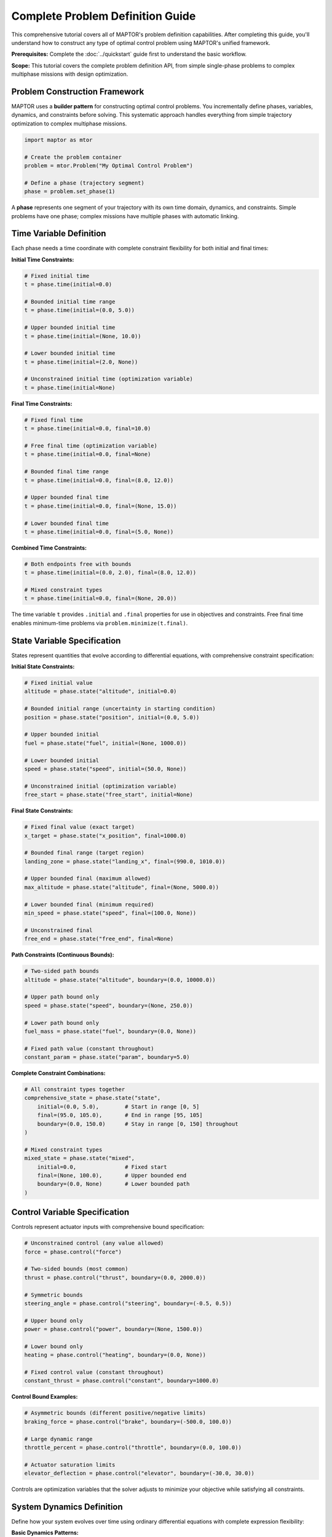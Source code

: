 Complete Problem Definition Guide
=================================

This comprehensive tutorial covers all of MAPTOR's problem definition capabilities. After completing this guide, you'll understand how to construct any type of optimal control problem using MAPTOR's unified framework.

**Prerequisites:** Complete the :doc:`../quickstart` guide first to understand the basic workflow.

**Scope:** This tutorial covers the complete problem definition API, from simple single-phase problems to complex multiphase missions with design optimization.

Problem Construction Framework
------------------------------

MAPTOR uses a **builder pattern** for constructing optimal control problems. You incrementally define phases, variables, dynamics, and constraints before solving. This systematic approach handles everything from simple trajectory optimization to complex multiphase missions.

.. code-block:: python

    import maptor as mtor

    # Create the problem container
    problem = mtor.Problem("My Optimal Control Problem")

    # Define a phase (trajectory segment)
    phase = problem.set_phase(1)

A **phase** represents one segment of your trajectory with its own time domain, dynamics, and constraints. Simple problems have one phase; complex missions have multiple phases with automatic linking.

Time Variable Definition
------------------------

Each phase needs a time coordinate with complete constraint flexibility for both initial and final times:

**Initial Time Constraints:**

.. code-block:: python

    # Fixed initial time
    t = phase.time(initial=0.0)

    # Bounded initial time range
    t = phase.time(initial=(0.0, 5.0))

    # Upper bounded initial time
    t = phase.time(initial=(None, 10.0))

    # Lower bounded initial time
    t = phase.time(initial=(2.0, None))

    # Unconstrained initial time (optimization variable)
    t = phase.time(initial=None)

**Final Time Constraints:**

.. code-block:: python

    # Fixed final time
    t = phase.time(initial=0.0, final=10.0)

    # Free final time (optimization variable)
    t = phase.time(initial=0.0, final=None)

    # Bounded final time range
    t = phase.time(initial=0.0, final=(8.0, 12.0))

    # Upper bounded final time
    t = phase.time(initial=0.0, final=(None, 15.0))

    # Lower bounded final time
    t = phase.time(initial=0.0, final=(5.0, None))

**Combined Time Constraints:**

.. code-block:: python

    # Both endpoints free with bounds
    t = phase.time(initial=(0.0, 2.0), final=(8.0, 12.0))

    # Mixed constraint types
    t = phase.time(initial=0.0, final=(None, 20.0))

The time variable ``t`` provides ``.initial`` and ``.final`` properties for use in objectives and constraints. Free final time enables minimum-time problems via ``problem.minimize(t.final)``.

State Variable Specification
----------------------------

States represent quantities that evolve according to differential equations, with comprehensive constraint specification:

**Initial State Constraints:**

.. code-block:: python

    # Fixed initial value
    altitude = phase.state("altitude", initial=0.0)

    # Bounded initial range (uncertainty in starting condition)
    position = phase.state("position", initial=(0.0, 5.0))

    # Upper bounded initial
    fuel = phase.state("fuel", initial=(None, 1000.0))

    # Lower bounded initial
    speed = phase.state("speed", initial=(50.0, None))

    # Unconstrained initial (optimization variable)
    free_start = phase.state("free_start", initial=None)

**Final State Constraints:**

.. code-block:: python

    # Fixed final value (exact target)
    x_target = phase.state("x_position", final=1000.0)

    # Bounded final range (target region)
    landing_zone = phase.state("landing_x", final=(990.0, 1010.0))

    # Upper bounded final (maximum allowed)
    max_altitude = phase.state("altitude", final=(None, 5000.0))

    # Lower bounded final (minimum required)
    min_speed = phase.state("speed", final=(100.0, None))

    # Unconstrained final
    free_end = phase.state("free_end", final=None)

**Path Constraints (Continuous Bounds):**

.. code-block:: python

    # Two-sided path bounds
    altitude = phase.state("altitude", boundary=(0.0, 10000.0))

    # Upper path bound only
    speed = phase.state("speed", boundary=(None, 250.0))

    # Lower path bound only
    fuel_mass = phase.state("fuel", boundary=(0.0, None))

    # Fixed path value (constant throughout)
    constant_param = phase.state("param", boundary=5.0)

**Complete Constraint Combinations:**

.. code-block:: python

    # All constraint types together
    comprehensive_state = phase.state("state",
        initial=(0.0, 5.0),        # Start in range [0, 5]
        final=(95.0, 105.0),       # End in range [95, 105]
        boundary=(0.0, 150.0)      # Stay in range [0, 150] throughout
    )

    # Mixed constraint types
    mixed_state = phase.state("mixed",
        initial=0.0,               # Fixed start
        final=(None, 100.0),       # Upper bounded end
        boundary=(0.0, None)       # Lower bounded path
    )

Control Variable Specification
------------------------------

Controls represent actuator inputs with comprehensive bound specification:

.. code-block:: python

    # Unconstrained control (any value allowed)
    force = phase.control("force")

    # Two-sided bounds (most common)
    thrust = phase.control("thrust", boundary=(0.0, 2000.0))

    # Symmetric bounds
    steering_angle = phase.control("steering", boundary=(-0.5, 0.5))

    # Upper bound only
    power = phase.control("power", boundary=(None, 1500.0))

    # Lower bound only
    heating = phase.control("heating", boundary=(0.0, None))

    # Fixed control value (constant throughout)
    constant_thrust = phase.control("constant", boundary=1000.0)

**Control Bound Examples:**

.. code-block:: python

    # Asymmetric bounds (different positive/negative limits)
    braking_force = phase.control("brake", boundary=(-500.0, 100.0))

    # Large dynamic range
    throttle_percent = phase.control("throttle", boundary=(0.0, 100.0))

    # Actuator saturation limits
    elevator_deflection = phase.control("elevator", boundary=(-30.0, 30.0))

Controls are optimization variables that the solver adjusts to minimize your objective while satisfying all constraints.

System Dynamics Definition
--------------------------

Define how your system evolves over time using ordinary differential equations with complete expression flexibility:

**Basic Dynamics Patterns:**

.. code-block:: python

    # Simple integrator dynamics
    position = phase.state("position", initial=0.0)
    velocity = phase.state("velocity", initial=0.0)
    acceleration = phase.control("acceleration", boundary=(-10, 10))

    phase.dynamics({
        position: velocity,                    # dx/dt = v
        velocity: acceleration                 # dv/dt = a
    })

**Complex Dynamics with Mathematical Expressions:**

.. code-block:: python

    import casadi as ca

    # Nonlinear dynamics with trigonometry
    x = phase.state("x_position", initial=0.0)
    y = phase.state("y_position", initial=0.0)
    heading = phase.state("heading", initial=0.0)
    speed = phase.state("speed", initial=5.0)

    steering = phase.control("steering", boundary=(-0.5, 0.5))
    acceleration = phase.control("acceleration", boundary=(-3, 3))

    wheelbase = 2.5  # Vehicle parameter

    phase.dynamics({
        x: speed * ca.cos(heading),
        y: speed * ca.sin(heading),
        heading: speed * ca.tan(steering) / wheelbase,
        speed: acceleration - 0.1 * speed  # With drag
    })

**Dynamics with Time Dependence:**

.. code-block:: python

    # Time-varying dynamics
    phase.dynamics({
        position: velocity,
        velocity: thrust - 9.81 * (1 + 0.01 * t),  # Time-varying gravity
        mass: -thrust * fuel_flow_rate * ca.sin(t)  # Time-dependent consumption
    })

**Dynamics with Control Coupling:**

.. code-block:: python

    # Multiple controls affecting single state
    phase.dynamics({
        velocity: thrust_main + thrust_aux - drag_force,
        attitude: torque_x + torque_y + torque_z,
        energy: -power_main - power_aux - power_avionics
    })

You must provide dynamics for every state variable in your phase. The expressions can involve any combination of states, controls, time, parameters, and mathematical functions.

Comprehensive Constraint System
-------------------------------

MAPTOR provides multiple constraint types for complete problem specification:

**Path Constraints (Applied Continuously):**

.. code-block:: python

    # Safety and performance bounds
    phase.path_constraints(
        altitude >= 100,                    # Minimum altitude
        velocity <= 250,                    # Speed limit
        acceleration**2 <= 25,              # Acceleration magnitude
        fuel_mass >= 0                      # Physical constraint
    )

    # Complex geometric constraints
    phase.path_constraints(
        (x - 50)**2 + (y - 50)**2 >= 100,  # Avoid circular obstacle
        ca.sqrt(vx**2 + vy**2) <= v_max,   # Vector magnitude limit
        ca.atan2(y, x) >= min_angle         # Angular constraint
    )

    # State-dependent constraints
    phase.path_constraints(
        thrust <= max_thrust * (fuel_mass / initial_mass),  # Thrust-to-weight ratio
        lift_force <= 0.5 * rho * v**2 * wing_area * cl_max  # Aerodynamic limit
    )

**Event Constraints (Applied at Boundaries):**

.. code-block:: python

    # Integral term constraints
    fuel_consumed = phase.add_integral(thrust * fuel_flow_rate)
    energy_cost = phase.add_integral(power**2)

    phase.event_constraints(
        fuel_consumed <= 100.0,             # Fuel budget
        energy_cost <= 50.0                 # Energy budget
    )

    # Complex final conditions
    phase.event_constraints(
        x.final**2 + y.final**2 >= 100,    # Final distance constraint
        vx.final * ca.cos(heading.final) >= 5.0,  # Velocity component
        ca.sqrt(x.final**2 + y.final**2 + z.final**2) <= target_radius
    )

    # Multi-variable relationships
    phase.event_constraints(
        altitude.final / velocity.final <= glide_ratio,
        (mass.initial - mass.final) / fuel_capacity >= 0.8
    )

Mesh Configuration
------------------

The mesh controls how accurately your problem is discretized. Higher-order polynomials and more intervals give better accuracy but cost more computation:

.. code-block:: python

    # Single interval, 8th-order polynomial
    phase.mesh([8], [-1.0, 1.0])

    # Three intervals with different polynomial orders
    phase.mesh([6, 10, 6], [-1.0, -0.3, 0.3, 1.0])

    # Fine discretization for complex dynamics
    phase.mesh([4, 4, 4, 4, 4], [-1.0, -0.6, -0.2, 0.2, 0.6, 1.0])

The mesh points define interval boundaries in the normalized domain [-1, 1]. MAPTOR automatically maps these to your actual phase time span.

Choosing a Solver
-----------------

MAPTOR provides two solving approaches:

.. code-block:: python

    # Fixed mesh: Use your exact mesh specification
    solution = mtor.solve_fixed_mesh(problem)

    # Adaptive mesh: Automatically refine for high accuracy
    solution = mtor.solve_adaptive(
        problem,
        error_tolerance=1e-6,     # Target accuracy
        max_iterations=20         # Refinement limit
    )

Adaptive solving automatically adds mesh points and increases polynomial degrees until your target accuracy is achieved. Use it for high-precision solutions.

Analyzing Solutions
-------------------

Once solved, extract trajectories and analyze results:

.. code-block:: python

    # Check if optimization succeeded
    if solution.status["success"]:
        print(f"Objective value: {solution.status['objective']}")
        print(f"Total mission time: {solution.status['total_mission_time']}")

        # Get complete trajectories
        time_points = solution["time_states"]
        position_trajectory = solution["position"]
        velocity_trajectory = solution["velocity"]
        force_trajectory = solution["force"]

        # Analyze specific values
        final_position = position_trajectory[-1]
        max_speed = max(velocity_trajectory)

        # Built-in plotting
        solution.plot()
    else:
        print(f"Optimization failed: {solution.status['message']}")

The solution object provides comprehensive access to all trajectories, final values, and solver diagnostics.

Integral Terms and Accumulated Quantities
-----------------------------------------

Many optimal control problems involve accumulated quantities over the trajectory duration:

**Basic Integral Definition:**

.. code-block:: python

    # Fuel consumption
    fuel_flow = phase.add_integral(thrust * fuel_consumption_rate)

    # Energy expenditure
    energy_cost = phase.add_integral(power**2)

    # Tracking error accumulation
    tracking_error = phase.add_integral((position - reference_trajectory)**2)

    # Distance traveled
    distance = phase.add_integral(ca.sqrt(vx**2 + vy**2))

**Complex Integral Expressions:**

.. code-block:: python

    # Time-varying integrands
    time_weighted_cost = phase.add_integral(t * thrust**2)

    # State-dependent integrands
    altitude_penalty = phase.add_integral(ca.exp(-altitude/1000) * drag_force)

    # Multi-variable integrands
    combined_cost = phase.add_integral(
        fuel_weight * fuel_flow +
        time_weight * 1.0 +
        control_weight * (thrust**2 + steering**2)
    )

**Using Integrals in Objectives:**

.. code-block:: python

    # Minimize single integral
    problem.minimize(fuel_flow)

    # Weighted combinations
    problem.minimize(10*t.final + fuel_flow + 0.1*tracking_error)

    # Complex multi-objective formulations
    performance = altitude.final + range.final
    cost = fuel_flow + maintenance_cost
    problem.minimize(cost - performance_weight * performance)

**Using Integrals in Constraints:**

.. code-block:: python

    # Resource budget constraints
    phase.event_constraints(
        fuel_flow <= fuel_capacity,
        energy_cost <= battery_capacity,
        heat_generated <= thermal_limit
    )

Static Parameter Optimization
-----------------------------

Optimize design parameters that remain constant throughout the mission:

**Basic Parameter Definition:**

.. code-block:: python

    # Unconstrained parameters
    design_var = problem.parameter("design_variable")

    # Bounded parameters
    vehicle_mass = problem.parameter("mass", boundary=(100.0, 500.0))
    wing_area = problem.parameter("wing_area", boundary=(10.0, 50.0))

    # Upper bounded only
    max_power = problem.parameter("power_limit", boundary=(None, 5000.0))

    # Lower bounded only
    min_thrust = problem.parameter("min_thrust", boundary=(1000.0, None))

    # Fixed parameter value
    gravity_constant = problem.parameter("gravity", boundary=9.81)

**Parameters in Dynamics and Constraints:**

.. code-block:: python

    # Use parameters in dynamics
    phase.dynamics({
        velocity: thrust / vehicle_mass - drag_coefficient * velocity**2,
        altitude: velocity * ca.sin(flight_path_angle),
        fuel_mass: -thrust / (specific_impulse * gravity_constant)
    })

    # Use parameters in constraints
    phase.path_constraints(
        thrust <= max_power / propulsion_efficiency,
        lift_force <= 0.5 * air_density * velocity**2 * wing_area * max_cl
    )

    # Use parameters in objectives
    total_cost = vehicle_mass * cost_per_kg + wing_area * manufacturing_cost
    mission_performance = altitude.final + range.final
    problem.minimize(total_cost - performance_weight * mission_performance)

**Parameter Optimization Examples:**

.. code-block:: python

    # Vehicle design optimization
    engine_thrust = problem.parameter("engine_thrust", boundary=(1000, 5000))
    fuel_capacity = problem.parameter("fuel_tank", boundary=(100, 1000))
    aerodynamic_efficiency = problem.parameter("l_over_d", boundary=(5, 20))

    # Trajectory and design co-optimization
    structural_mass = vehicle_mass - fuel_capacity
    problem.minimize(
        structural_mass +                    # Minimize vehicle mass
        fuel_consumed +                      # Minimize fuel usage
        0.1 * (t.final - target_time)**2    # Minimize time deviation
    )

Objective Function Specification
--------------------------------

Define scalar optimization objectives with complete expression flexibility:

**Single Objective Types:**

.. code-block:: python

    # Minimum time
    problem.minimize(t.final)

    # Maximum final altitude
    problem.minimize(-altitude.final)  # Negative for maximization

    # Minimum fuel consumption
    fuel_used = phase.add_integral(fuel_flow_rate * thrust)
    problem.minimize(fuel_used)

    # Minimum control effort
    control_effort = phase.add_integral(thrust**2 + steering**2)
    problem.minimize(control_effort)

**Multi-Objective Formulations:**

.. code-block:: python

    # Weighted combination
    performance = range.final + altitude.final
    cost = fuel_used + time_penalty * t.final
    problem.minimize(cost - 10*performance)

    # Trade-off objectives
    problem.minimize(
        fuel_weight * fuel_consumed +
        time_weight * t.final +
        accuracy_weight * tracking_error +
        smoothness_weight * control_effort
    )

**Complex Objective Expressions:**

.. code-block:: python

    # Nonlinear objective combinations
    efficiency_metric = range.final / fuel_consumed
    safety_margin = ca.sqrt(x.final**2 + y.final**2) - obstacle_radius
    problem.minimize(-efficiency_metric - safety_margin)

    # Parameter-dependent objectives
    total_system_mass = structural_mass + fuel_mass.final
    payload_fraction = payload_mass / total_system_mass
    problem.minimize(-payload_fraction + cost_per_kg * total_system_mass)

Providing Initial Guesses
--------------------------

For complex problems, providing good initial guesses helps the solver converge. MAPTOR provides a phase-specific guess system through the ``phase.guess()`` method.

**Simple Time Guesses**

For most problems, guessing final times is sufficient:

.. code-block:: python

    # Simple time guess
    phase.guess(terminal_time=10.0)


**Complete Trajectory Guesses**

For challenging problems, provide complete trajectory guesses. Arrays must match your mesh configuration exactly:

.. code-block:: python

    # First, set up your mesh
    phase.mesh([4, 6], [-1.0, 0.0, 1.0])  # Two intervals: degree 4 and degree 6

This creates two mesh intervals with specific array requirements:

* **State arrays**: For polynomial degree N, you need **N+1 points**
* **Control arrays**: For polynomial degree N, you need **N points**
* **Array structure**: ``[num_variables, num_points_per_interval]``

.. code-block:: python

    import numpy as np

    # Example with 2 states, 1 control, mesh [4, 6]
    states_guess = []
    controls_guess = []

    # Interval 1: degree 4 polynomial needs 5 state points, 4 control points
    states_interval_1 = np.array([
        [0.0, 0.2, 0.4, 0.6, 0.8],    # State 1: 5 points
        [0.0, 0.1, 0.3, 0.6, 1.0]     # State 2: 5 points
    ])
    controls_interval_1 = np.array([
        [1.0, 0.8, 0.6, 0.4]          # Control 1: 4 points
    ])

    # Interval 2: degree 6 polynomial needs 7 state points, 6 control points
    states_interval_2 = np.array([
        [0.8, 0.9, 1.0, 1.1, 1.2, 1.3, 1.4],  # State 1: 7 points
        [1.0, 0.9, 0.8, 0.7, 0.6, 0.5, 0.4]   # State 2: 7 points
    ])
    controls_interval_2 = np.array([
        [0.4, 0.2, 0.0, -0.2, -0.4, -0.6]      # Control 1: 6 points
    ])

    # Collect intervals in order
    states_guess = [states_interval_1, states_interval_2]
    controls_guess = [controls_interval_1, controls_interval_2]

    # Provide complete guess
    phase.guess(
        states=states_guess,
        controls=controls_guess,
        terminal_time=12.0,
        integrals=5.0  # If you have integral terms
    )

**Easy Guess Generation**

For simple trajectories, use linear interpolation:

.. code-block:: python

    def generate_linear_guess(mesh_degrees, initial_values, final_values):
        states_guess = []

        for degree in mesh_degrees:
            num_points = degree + 1
            # Linear interpolation from initial to final
            states = np.zeros((len(initial_values), num_points))
            for i, (init_val, final_val) in enumerate(zip(initial_values, final_values)):
                states[i, :] = np.linspace(init_val, final_val, num_points)
            states_guess.append(states)

        return states_guess

    # Usage
    phase.mesh([4, 4], [-1.0, 0.0, 1.0])
    states_guess = generate_linear_guess(
        mesh_degrees=[4, 4],
        initial_values=[0.0, 0.0],  # [position, velocity]
        final_values=[1.0, 0.0]     # [position, velocity]
    )
    phase.guess(states=states_guess, terminal_time=8.0)

**Multiphase Guesses**

For multiphase problems, provide guesses for each phase individually:

.. code-block:: python

    # Phase 1 guess
    phase1.guess(
        states=states_guess_phase1,
        controls=controls_guess_phase1,
        terminal_time=5.0
    )

    # Phase 2 guess
    phase2.guess(
        states=states_guess_phase2,
        controls=controls_guess_phase2,
        terminal_time=10.0
    )

    # Problem-level parameter guess (if using static parameters)
    vehicle_mass = problem.parameter("mass")
    engine_power = problem.parameter("power")
    problem.guess(static_parameters=np.array([1000.0, 2500.0]))

**When to Use Detailed Guesses**

* **Simple problems**: Just guess terminal times
* **Complex dynamics**: Provide trajectory guesses that roughly follow expected behavior
* **Multiple local minima**: Good guesses help find the right solution
* **Convergence issues**: Detailed guesses often resolve solver failures

Multiphase Problems
-------------------

Complex missions often require multiple phases with different dynamics or operating modes:

.. code-block:: python

    problem = mtor.Problem("Rocket Launch Mission")

    # Phase 1: Powered ascent
    ascent = problem.set_phase(1)
    t1 = ascent.time(initial=0.0, final=120.0)
    h1 = ascent.state("altitude", initial=0.0)
    v1 = ascent.state("velocity", initial=0.0)
    m1 = ascent.state("mass", initial=1000.0)
    thrust1 = ascent.control("thrust", boundary=(0, 5000))

    ascent.dynamics({
        h1: v1,
        v1: thrust1/m1 - 9.81,
        m1: -thrust1 * 0.001  # Fuel consumption
    })

    # Phase 2: Coasting flight (automatically linked)
    coast = problem.set_phase(2)
    t2 = coast.time(initial=t1.final, final=300.0)    # Continuous time
    h2 = coast.state("altitude", initial=h1.final)   # Continuous altitude
    v2 = coast.state("velocity", initial=v1.final)   # Continuous velocity
    m2 = coast.state("mass", initial=m1.final)       # Continuous mass

    coast.dynamics({
        h2: v2,
        v2: -9.81,  # No thrust, only gravity
        m2: 0       # No fuel consumption
    })

When you reference ``phase1_variable.final`` in ``phase2_variable.initial``, MAPTOR automatically creates the mathematical linkage between phases.

**Different Phase Configurations:**

.. code-block:: python

    # Free transition time
    t2 = coast.time(initial=t1.final)  # Time continues, final time optimized

    # Fixed phase duration
    t2 = coast.time(initial=t1.final, final=t1.final + 200.0)

    # Bounded transition time
    t2 = coast.time(initial=t1.final, final=(250, 350))

Each phase can have completely different dynamics, constraints, and mesh configurations.

Advanced Problem Types
----------------------

**Minimum Time Problems:**

.. code-block:: python

    t = phase.time(initial=0.0)  # Free final time
    # ... define states, controls, dynamics
    problem.minimize(t.final)    # Minimize mission duration

**Fuel-Optimal Problems:**

.. code-block:: python

    fuel_used = phase.add_integral(thrust * fuel_flow_rate)
    problem.minimize(fuel_used)

**Tracking Problems:**

.. code-block:: python

    # Define reference trajectory
    reference_position = t * desired_speed

    # Minimize tracking error
    tracking_error = phase.add_integral((position - reference_position)**2)
    problem.minimize(tracking_error)

**Design Optimization:**

.. code-block:: python

    # Optimize both trajectory and design
    wing_span = problem.parameter("wing_span", boundary=(5, 15))
    engine_power = problem.parameter("power", boundary=(100, 500))

    # Multi-objective: maximize performance, minimize cost
    performance = altitude.final + range.final
    cost = wing_span**2 + engine_power
    problem.minimize(cost - 10*performance)

Common Patterns and Tips
------------------------

**Scaling for Numerical Stability:**

.. code-block:: python

    # Scale large values
    altitude_km = phase.state("altitude_km", initial=0.0)  # km instead of m
    velocity_kmh = phase.state("velocity_kmh", initial=0.0) # km/h instead of m/s

    # Use in dynamics with appropriate scaling
    phase.dynamics({
        altitude_km: velocity_kmh / 3.6,  # Convert km/h to km/s
        # ...
    })

**State Bounds for Physical Realism:**

.. code-block:: python

    # Prevent nonphysical solutions
    altitude = phase.state("altitude", boundary=(0, None))    # Can't go underground
    speed = phase.state("speed", boundary=(0, None))          # Can't go backwards
    fuel = phase.state("fuel", boundary=(0, 1000))            # Fuel limits

**Control Smoothing:**

.. code-block:: python

    # Add control rate penalty for smoother solutions
    control_effort = phase.add_integral(thrust**2)
    control_smoothness = phase.add_integral((thrust - previous_thrust)**2)
    problem.minimize(control_effort + 0.1*control_smoothness)

Solver Options
--------------

Fine-tune solver behavior for challenging problems:

.. code-block:: python

    # Fixed mesh with custom solver settings
    solution = mtor.solve_fixed_mesh(
        problem,
        nlp_options={
            "ipopt.print_level": 5,        # Verbose output
            "ipopt.max_iter": 3000,        # More iterations
            "ipopt.tol": 1e-8              # Tighter tolerance
        }
    )

    # Adaptive with custom accuracy
    solution = mtor.solve_adaptive(
        problem,
        error_tolerance=1e-8,           # High accuracy
        max_iterations=30,              # More refinement cycles
        min_polynomial_degree=4,        # Start with higher order
        max_polynomial_degree=15        # Allow very high order
    )

Summary: Complete MAPTOR Capabilities
-------------------------------------

You now have comprehensive knowledge of MAPTOR's problem definition capabilities:

**Core Framework:**
- **Problem Construction**: Incremental building with phases, variables, dynamics
- **Variable System**: Time, states, and controls with unified constraint specification
- **Constraint Architecture**: Bounds, paths, events, and automatic multiphase linking

**Advanced Capabilities:**
- **Static Parameters**: Design optimization alongside trajectory optimization
- **Integral Terms**: Accumulated quantities for objectives and constraints
- **Multiphase Problems**: Complex missions with automatic phase continuity
- **Initial Guess System**: From simple time guesses to detailed trajectory specifications

**Problem Types Covered:**
- Minimum-time problems
- Fuel-optimal trajectories
- Tracking and regulation
- Design optimization
- Multiphase missions

**Practical Knowledge:**
- Numerical scaling strategies
- Physical constraint enforcement
- Control smoothing techniques
- Solver configuration options
- Mesh design principles

Building Your Problem-Solving Expertise
---------------------------------------

**Recommended Learning Progression:**

1. **Start Simple**: Begin with single-phase minimum-time problems to solidify the basic workflow
2. **Add Constraints**: Practice with path constraints and bounded controls
3. **Include Integrals**: Implement fuel-optimal and tracking problems
4. **Go Multiphase**: Design missions with multiple operating phases
5. **Optimize Designs**: Combine trajectory and parameter optimization

**Next Learning Resources:**

* **Solution Analysis**: Study :doc:`solution_access` to master working with optimization results
* **Complete Examples**: Explore :doc:`../examples/index` for fully-worked problems with mathematical formulations
* **API Reference**: Use :doc:`../api/index` for detailed function documentation and advanced options

**When You're Ready for Real Problems:**

You now understand all the tools needed to formulate any optimal control problem in MAPTOR. The key to success is starting with the simplest version of your problem, getting it working, then gradually adding complexity as you verify each component.
